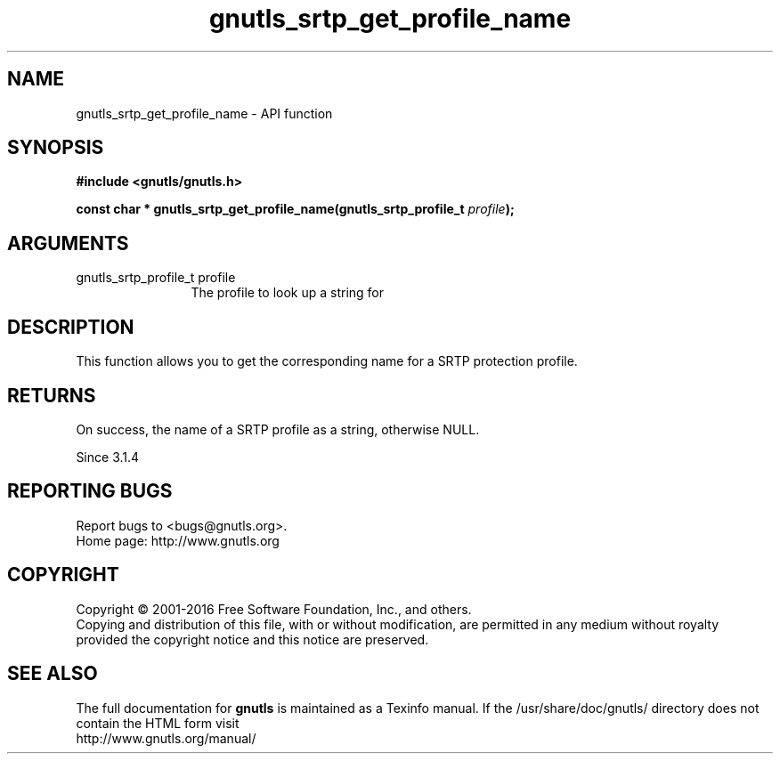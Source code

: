 .\" DO NOT MODIFY THIS FILE!  It was generated by gdoc.
.TH "gnutls_srtp_get_profile_name" 3 "3.4.9" "gnutls" "gnutls"
.SH NAME
gnutls_srtp_get_profile_name \- API function
.SH SYNOPSIS
.B #include <gnutls/gnutls.h>
.sp
.BI "const char * gnutls_srtp_get_profile_name(gnutls_srtp_profile_t " profile ");"
.SH ARGUMENTS
.IP "gnutls_srtp_profile_t profile" 12
The profile to look up a string for
.SH "DESCRIPTION"
This function allows you to get the corresponding name for a
SRTP protection profile.
.SH "RETURNS"
On success, the name of a SRTP profile as a string,
otherwise NULL.

Since 3.1.4
.SH "REPORTING BUGS"
Report bugs to <bugs@gnutls.org>.
.br
Home page: http://www.gnutls.org

.SH COPYRIGHT
Copyright \(co 2001-2016 Free Software Foundation, Inc., and others.
.br
Copying and distribution of this file, with or without modification,
are permitted in any medium without royalty provided the copyright
notice and this notice are preserved.
.SH "SEE ALSO"
The full documentation for
.B gnutls
is maintained as a Texinfo manual.
If the /usr/share/doc/gnutls/
directory does not contain the HTML form visit
.B
.IP http://www.gnutls.org/manual/
.PP
